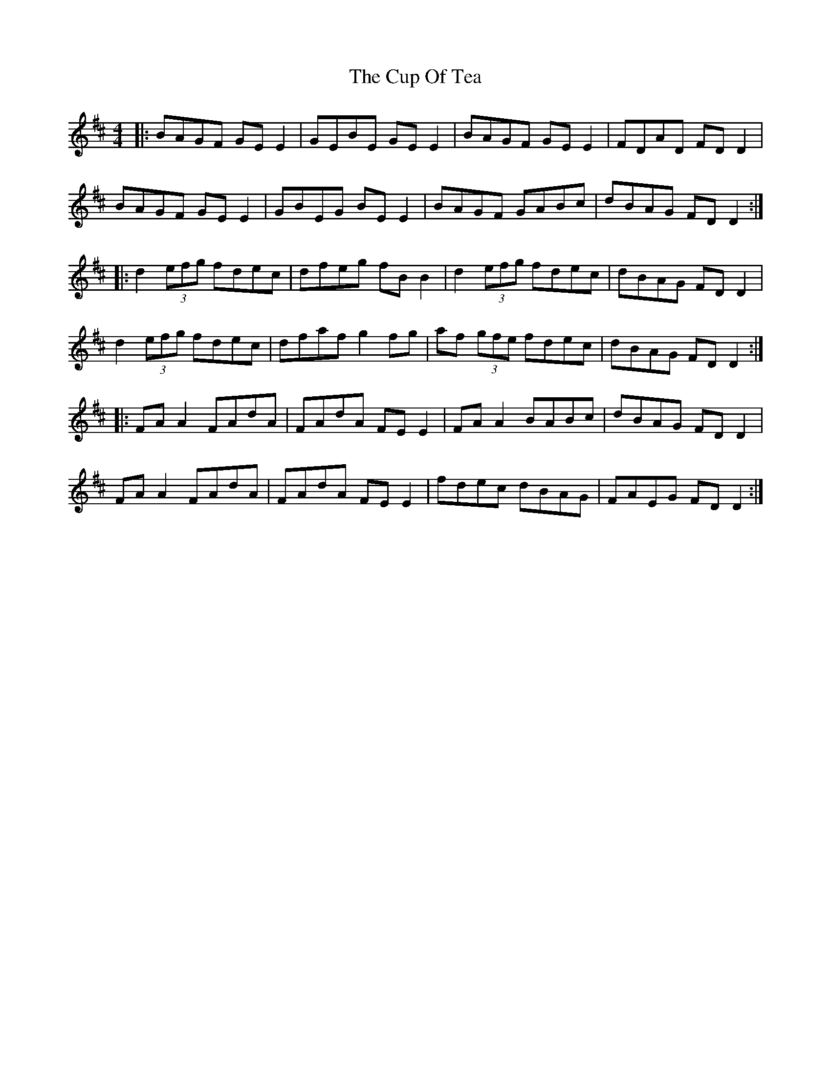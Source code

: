 X: 8877
T: Cup Of Tea, The
R: reel
M: 4/4
K: Edorian
|:BAGF GE E2|GEBE GE E2|BAGF GE E2|FDAD FD D2|
BAGF GE E2|GBEG BE E2|BAGF GABc|dBAG FD D2:|
|:d2 (3efg fdec|dfeg fB B2|d2 (3efg fdec|dBAG FD D2|
d2 (3efg fdec|dfaf g2 fg|af (3gfe fdec|dBAG FD D2:|
|:FA A2 FAdA|FAdA FE E2|FA A2 BABc|dBAG FD D2|
FA A2 FAdA|FAdA FE E2|fdec dBAG|FAEG FD D2:|

